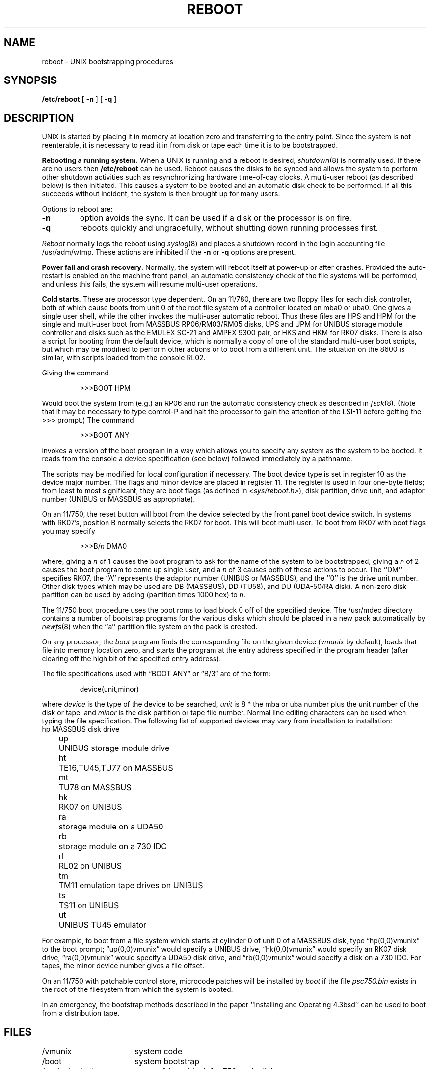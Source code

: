 .\" Copyright (c) 1980 Regents of the University of California.
.\" All rights reserved.  The Berkeley software License Agreement
.\" specifies the terms and conditions for redistribution.
.\"
.\"	@(#)boot_vax.8	6.4 (Berkeley) 05/28/86
.\"
.TH REBOOT 8 ""
.UC 4
.SH NAME
reboot \- UNIX bootstrapping procedures
.SH SYNOPSIS
.B /etc/reboot
[
.B \-n
] [
.B \-q
]
.SH DESCRIPTION
.PP
UNIX is started by placing it in memory
at location zero and transferring to the entry point.
Since the system is not reenterable,
it is necessary to read it in from disk or tape
each time it is to be bootstrapped.
.PP
.B Rebooting a running system.
When a UNIX is running and a reboot is desired,
.IR shutdown (8)
is normally used.
If there are no users then
.B /etc/reboot
can be used.
Reboot causes the disks to be synced and allows the system
to perform other shutdown activities such as resynchronizing
hardware time-of-day clocks.
A multi-user reboot (as described below) is then initiated.
This causes a system to be
booted and an automatic disk check to be performed.  If all this succeeds
without incident, the system is then brought up for many users.
.PP
Options to reboot are:
.TP
.B \-n
option avoids the sync.  It can be used if a disk or the processor
is on fire. 
.TP
.B \-q
reboots quickly and ungracefully, without shutting down running
processes first.
.PP
.I Reboot
normally logs the reboot using
.IR syslog (8)
and places a shutdown record in the login accounting file
/usr/adm/wtmp.
These actions are inhibited if the
.B \-n
or
.B \-q
options are present.
.PP
.B "Power fail and crash recovery."
Normally, the system will reboot itself at power-up or after crashes.
Provided the auto-restart is enabled on the machine front panel,
an automatic consistency check of the file systems will be performed,
and unless this fails, the system will resume multi-user operations.
.PP
.B Cold starts.
These are processor type dependent.
On an 11/780, there are two floppy files for each disk controller,
both of which cause boots from unit 0 of the root file system
of a controller located on mba0 or uba0.
One gives a single user shell, while the other invokes the multi-user
automatic reboot.  Thus these files are HPS and HPM for the single
and multi-user boot from MASSBUS RP06/RM03/RM05 disks,
UPS and UPM for UNIBUS storage module controller and disks
such as the EMULEX SC-21
and AMPEX 9300 pair, or HKS and HKM for RK07 disks.
There is also a script for booting from the default device,
which is normally a copy of one of the standard multi-user boot scripts,
but which may be modified to perform other actions
or to boot from a different unit.
The situation on the 8600 is similar, with scripts loaded from the console RL02.
.PP
Giving the command
.IP
>>>BOOT HPM
.LP
Would boot the system from (e.g.) an RP06 and run the automatic consistency
check as described in
.IR fsck (8).
(Note that it may
be necessary to type control-P
and halt the processor
to gain the attention of the LSI-11 before getting the >>> prompt.)
The command
.IP
>>>BOOT ANY
.LP
invokes a version of the boot program in a way which allows you to
specify any system as the system to be booted.
It reads from the console a device specification (see below) followed
immediately by a pathname.
.PP
The scripts may be modified for local configuration if necessary.
The boot device type is set in register 10 as the device major number.
The flags and minor device are placed in register 11.
The register is used in four one-byte fields; from least to most significant,
they are boot flags (as defined in
.IR <sys/reboot.h> ),
disk partition, drive unit, and adaptor number (UNIBUS or MASSBUS as
appropriate).
.PP
On an 11/750, the reset button will boot from the device
selected by the front panel boot device switch.  In systems
with RK07's, position B normally selects the RK07 for boot.
This will boot multi-user.  To boot from RK07 with boot flags you
may specify
.IP
>>>B/\fIn\fR DMA0
.LP
where, giving a \fIn\fR of 1 causes the boot program
to ask for the name of the system to be bootstrapped,
giving a \fIn\fR of 2 causes the boot program to come up single
user, and a \fIn\fR of 3 causes both of these actions to occur.
The ``DM'' specifies RK07, the ``A'' represents the adaptor number (UNIBUS
or MASSBUS), and the ``0'' is the drive unit number.
Other disk types which may be used are DB (MASSBUS), DD (TU58),
and DU (UDA-50/RA disk).
A non-zero disk partition can be used by adding (partition times 1000 hex)
to \fIn\fR.
.PP
The 11/750 boot procedure uses the boot roms to load block 0 off of
the specified device.  The /usr/mdec directory contains a number
of bootstrap programs for the various disks which should be placed
in a new pack automatically by
.IR newfs (8)
when the ``a'' partition file system on the pack is created.
.PP
On any processor, the 
.I boot
program
finds the corresponding file on the given device 
.RI ( vmunix
by default), loads that file
into memory location zero, and starts the program at the entry address
specified in the program header (after clearing off the high bit
of the specified entry address).
.PP
The file specifications used with \*(lqBOOT ANY\*(rq or \*(lqB/3\*(rq
are of the form:
.IP
device(unit,minor)
.PP
where
.I device
is the type of the device to be searched,
.I unit
is 8 * the mba or uba number plus
the unit number of the disk or tape,
and
.I minor
is the disk partition or tape file number.
Normal line editing characters can be used when typing the file specification.
The following list of supported devices may vary from installation to
installation:
.ta 5 10
.nf
	hp	MASSBUS disk drive
	up	UNIBUS storage module drive
	ht	TE16,TU45,TU77 on MASSBUS
	mt	TU78 on MASSBUS
	hk	RK07 on UNIBUS
	ra	storage module on a UDA50
	rb	storage module on a 730 IDC
	rl	RL02 on UNIBUS
	tm	TM11 emulation tape drives on UNIBUS
	ts	TS11 on UNIBUS
	ut	UNIBUS TU45 emulator
.fi
.PP
For example,
to boot from a file system which starts at cylinder 0
of unit 0 of a MASSBUS disk, type \*(lqhp(0,0)vmunix\*(rq
to the boot prompt; \*(lqup(0,0)vmunix\*(rq would specify
a UNIBUS drive, \*(lqhk(0,0)vmunix\*(rq would specify
an RK07 disk drive, \*(lqra(0,0)vmunix\*(rq would specify a
UDA50 disk drive, and \*(lqrb(0,0)vmunix\*(rq would specify a
disk on a 730 IDC.
For tapes, the minor device number gives a file offset.
.PP
On an 11/750 with patchable control store,
microcode patches will be installed by
.I boot
if the file
.I psc750.bin
exists in the root of the filesystem from which the system is booted.
.PP
In an emergency, the bootstrap methods described in the paper
``Installing and Operating 4.3bsd'' can be used
to boot from a distribution tape.
.SH FILES
.ta \w'/usr/mdec/installboot   'u
/vmunix	system code
.br
/boot	system bootstrap
.br
/usr/mdec/xxboot	sector-0 boot block for 750, xx is disk type
.br
/usr/mdec/bootxx	second-stage boot for 750, xx is disk type
.br
/usr/mdec/installboot	program to install boot blocks on 750
.br
/pcs750.bin	microcode patch file on 750
.SH "SEE ALSO"
arff(8V),
crash(8V),
fsck(8),
halt(8),
init(8),
newfs(8),
rc(8),
shutdown(8),
syslogd(8)
